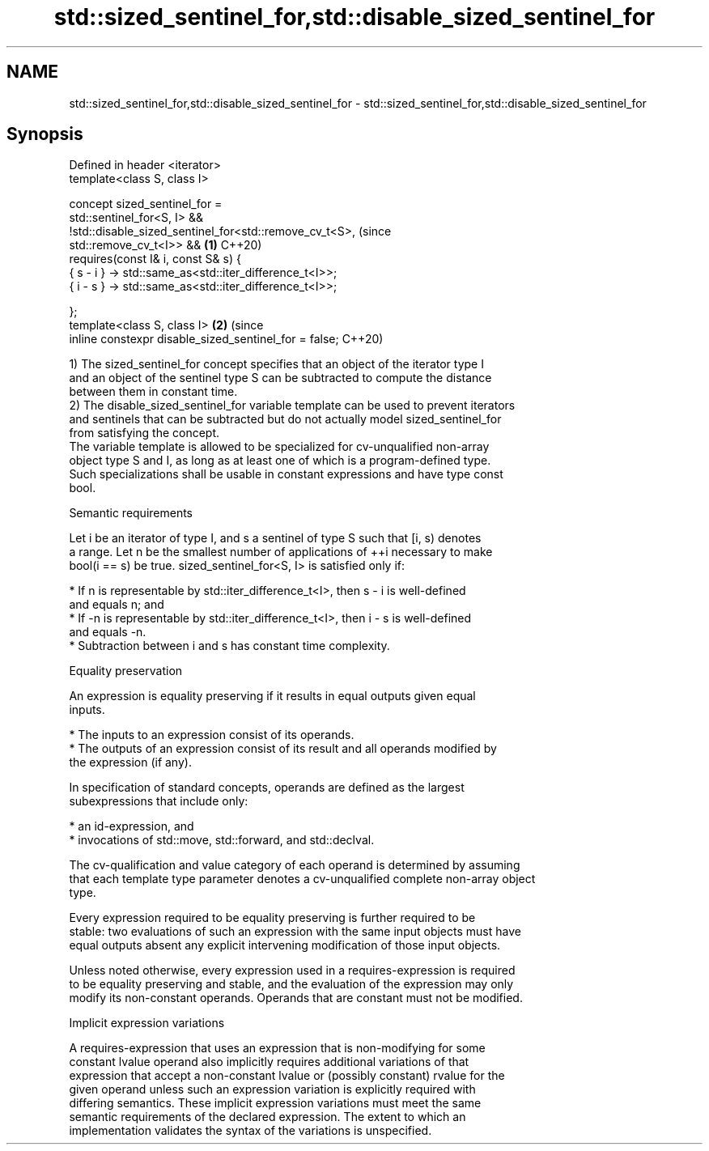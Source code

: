 .TH std::sized_sentinel_for,std::disable_sized_sentinel_for 3 "2021.11.17" "http://cppreference.com" "C++ Standard Libary"
.SH NAME
std::sized_sentinel_for,std::disable_sized_sentinel_for \- std::sized_sentinel_for,std::disable_sized_sentinel_for

.SH Synopsis
   Defined in header <iterator>
   template<class S, class I>

     concept sized_sentinel_for =
       std::sentinel_for<S, I> &&
       !std::disable_sized_sentinel_for<std::remove_cv_t<S>,                    (since
   std::remove_cv_t<I>> &&                                                  \fB(1)\fP C++20)
       requires(const I& i, const S& s) {
         { s - i } -> std::same_as<std::iter_difference_t<I>>;
         { i - s } -> std::same_as<std::iter_difference_t<I>>;

       };
   template<class S, class I>                                               \fB(2)\fP (since
     inline constexpr disable_sized_sentinel_for = false;                       C++20)

   1) The sized_sentinel_for concept specifies that an object of the iterator type I
   and an object of the sentinel type S can be subtracted to compute the distance
   between them in constant time.
   2) The disable_sized_sentinel_for variable template can be used to prevent iterators
   and sentinels that can be subtracted but do not actually model sized_sentinel_for
   from satisfying the concept.
   The variable template is allowed to be specialized for cv-unqualified non-array
   object type S and I, as long as at least one of which is a program-defined type.
   Such specializations shall be usable in constant expressions and have type const
   bool.

   Semantic requirements

   Let i be an iterator of type I, and s a sentinel of type S such that [i, s) denotes
   a range. Let n be the smallest number of applications of ++i necessary to make
   bool(i == s) be true. sized_sentinel_for<S, I> is satisfied only if:

     * If n is representable by std::iter_difference_t<I>, then s - i is well-defined
       and equals n; and
     * If -n is representable by std::iter_difference_t<I>, then i - s is well-defined
       and equals -n.
     * Subtraction between i and s has constant time complexity.

   Equality preservation

   An expression is equality preserving if it results in equal outputs given equal
   inputs.

     * The inputs to an expression consist of its operands.
     * The outputs of an expression consist of its result and all operands modified by
       the expression (if any).

   In specification of standard concepts, operands are defined as the largest
   subexpressions that include only:

     * an id-expression, and
     * invocations of std::move, std::forward, and std::declval.

   The cv-qualification and value category of each operand is determined by assuming
   that each template type parameter denotes a cv-unqualified complete non-array object
   type.

   Every expression required to be equality preserving is further required to be
   stable: two evaluations of such an expression with the same input objects must have
   equal outputs absent any explicit intervening modification of those input objects.

   Unless noted otherwise, every expression used in a requires-expression is required
   to be equality preserving and stable, and the evaluation of the expression may only
   modify its non-constant operands. Operands that are constant must not be modified.

   Implicit expression variations

   A requires-expression that uses an expression that is non-modifying for some
   constant lvalue operand also implicitly requires additional variations of that
   expression that accept a non-constant lvalue or (possibly constant) rvalue for the
   given operand unless such an expression variation is explicitly required with
   differing semantics. These implicit expression variations must meet the same
   semantic requirements of the declared expression. The extent to which an
   implementation validates the syntax of the variations is unspecified.
